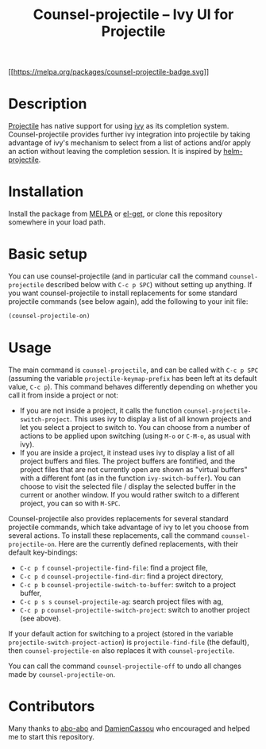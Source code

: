 #+TITLE: Counsel-projectile -- Ivy UI for Projectile
#+OPTIONS: num:nil

[[https://melpa.org/#/counsel-projectile][[[https://melpa.org/packages/counsel-projectile-badge.svg]]]]

* Description
:PROPERTIES:
:CUSTOM_ID:          description
:END:
[[https://github.com/bbatsov/projectile][Projectile]] has native support for using [[https://github.com/abo-abo/swiper][ivy]] as its completion system. Counsel-projectile provides further ivy integration into projectile by taking advantage of ivy's mechanism to select from a list of actions and/or apply an action without leaving the completion session. It is inspired by [[https://github.com/bbatsov/helm-projectile][helm-projectile]].
* Installation
:PROPERTIES:
:CUSTOM_ID:          installation
:END:
Install the package from [[https://melpa.org][MELPA]] or [[https://github.com/dimitri/el-get][el-get]], or clone this repository somewhere in your load path.
* Basic setup
:PROPERTIES:
:CUSTOM_ID:          basic-setup
:END:
You can use counsel-projectile (and in particular call the command ~counsel-projectile~ described below with ~C-c p SPC~) without setting up anything. If you want counsel-projectile to install replacements for some standard projectile commands (see below again), add the following to your init file:

#+BEGIN_SRC emacs-lisp
  (counsel-projectile-on)
#+END_SRC
* Usage
:PROPERTIES:
:CUSTOM_ID:          usage
:END:
The main command is ~counsel-projectile~, and can be called with ~C-c p SPC~ (assuming the variable ~projectile-keymap-prefix~ has been left at its default value, ~C-c p~). This command behaves differently depending on whether you call it from inside a project or not:
- If you are not inside a project, it calls the function ~counsel-projectile-switch-project~. This uses ivy to display a list of all known projects and let you select a project to switch to. You can choose from a number of actions to be applied upon switching (using ~M-o~ or ~C-M-o~, as usual with ivy).
- If you are inside a project, it instead uses ivy to display a list of all project buffers and files. The project buffers are fontified, and the project files that are not currently open are shown as "virtual buffers" with a different font (as in the function ~ivy-switch-buffer~). You can choose to visit the selected file / display the selected buffer in the current or another window. If you would rather switch to a different project, you can so with ~M-SPC~.

Counsel-projectile also provides replacements for several standard projectile commands, which take advantage of ivy to let you choose from several actions. To install these replacements, call the command ~counsel-projectile-on~. Here are the currently defined replacements, with their default key-bindings:
- ~C-c p f~ ~counsel-projectile-find-file~: find a project file,
- ~C-c p d~ ~counsel-projectile-find-dir~: find a project directory,
- ~C-c p b~ ~counsel-projectile-switch-to-buffer~: switch to a project buffer,
- ~C-c p s s~ ~counsel-projectile-ag~: search project files with ag,
- ~C-c p p~ ~counsel-projectile-switch-project~: switch to another project (see above).

If your default action for switching to a project (stored in the variable ~projectile-switch-project-action~) is ~projectile-find-file~ (the default), then ~counsel-projectile-on~ also replaces it with ~counsel-projectile~.

You can call the command ~counsel-projectile-off~ to undo all changes made by ~counsel-projectile-on~.
* Contributors
:PROPERTIES:
:CUSTOM_ID:          contributors
:END:
Many thanks to [[https://github.com/abo-abo][abo-abo]] and [[https://github.com/DamienCassou][DamienCassou]] who encouraged and helped me to start this repository.
